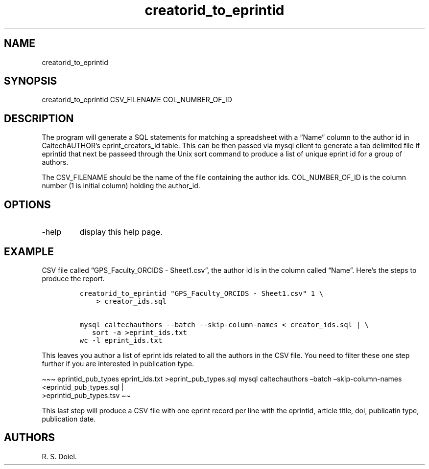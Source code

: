.\" Automatically generated by Pandoc 2.19.2
.\"
.\" Define V font for inline verbatim, using C font in formats
.\" that render this, and otherwise B font.
.ie "\f[CB]x\f[]"x" \{\
. ftr V B
. ftr VI BI
. ftr VB B
. ftr VBI BI
.\}
.el \{\
. ftr V CR
. ftr VI CI
. ftr VB CB
. ftr VBI CBI
.\}
.TH "creatorid_to_eprintid" "1" "2022-10-26" "user-manual" ""
.hy
.SH NAME
.PP
creatorid_to_eprintid
.SH SYNOPSIS
.PP
creatorid_to_eprintid CSV_FILENAME COL_NUMBER_OF_ID
.SH DESCRIPTION
.PP
The program will generate a SQL statements for matching a spreadsheet
with a \[lq]Name\[rq] column to the author id in CaltechAUTHOR\[cq]s
eprint_creators_id table.
This can be then passed via mysql client to generate a tab delimited
file if eprintid that next be passeed through the Unix sort command to
produce a list of unique eprint id for a group of authors.
.PP
The CSV_FILENAME should be the name of the file containing the author
ids.
COL_NUMBER_OF_ID is the column number (1 is initial column) holding the
author_id.
.SH OPTIONS
.TP
-help
display this help page.
.SH EXAMPLE
.PP
CSV file called \[lq]GPS_Faculty_ORCIDS - Sheet1.csv\[rq], the author id
is in the column called \[lq]Name\[rq].
Here\[cq]s the steps to produce the report.
.IP
.nf
\f[C]
creatorid_to_eprintid \[dq]GPS_Faculty_ORCIDS - Sheet1.csv\[dq] 1 \[rs]
    > creator_ids.sql

mysql caltechauthors --batch --skip-column-names < creator_ids.sql | \[rs]
   sort -a >eprint_ids.txt
wc -l eprint_ids.txt
\f[R]
.fi
.PP
This leaves you author a list of eprint ids related to all the authors
in the CSV file.
You need to filter these one step further if you are interested in
publication type.
.PP
\[ti]\[ti]\[ti] eprintid_pub_types eprint_ids.txt >eprint_pub_types.sql
mysql caltechauthors \[en]batch \[en]skip-column-names
<eprintid_pub_types.sql |
.PD 0
.P
.PD
>eprintid_pub_types.tsv \[ti]\[ti]
.PP
This last step will produce a CSV file with one eprint record per line
with the eprintid, article title, doi, publicatin type, publication
date.
.SH AUTHORS
R. S. Doiel.

